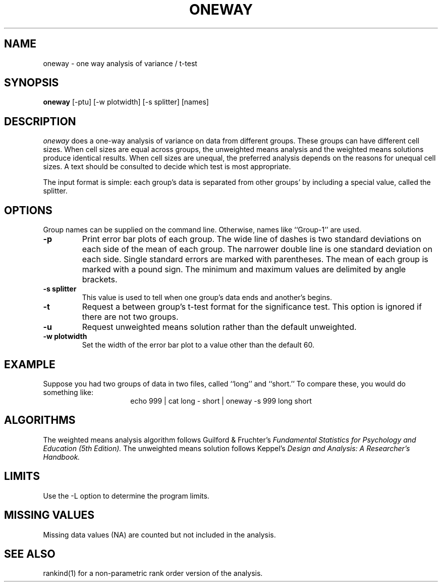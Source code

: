.TH ONEWAY 1 "December 24, 1986" "\(co 1985 Gary Perlman" "|STAT" "UNIX User's Manual"
.SH NAME
oneway \- one way analysis of variance / t-test
.SH SYNOPSIS
.B oneway
[-ptu] [-w plotwidth] [-s splitter] [names]
.SH DESCRIPTION
.I oneway
does a one-way analysis of variance on data from different groups.
These groups can have different cell sizes.
When cell sizes are equal across groups,
the unweighted means analysis and the weighted means solutions
produce identical results.
When cell sizes are unequal,
the preferred analysis depends on the reasons for unequal cell sizes.
A text should be consulted to decide which test is most appropriate.
.PP
The input format is simple:
each group's data is separated from other groups' by including
a special value, called the splitter.
.SH OPTIONS
.de OP
.TP
.B -\\$1 \\$2
..
.PP
Group names can be supplied on the command line.
Otherwise, names like ``Group-1'' are used.
.OP p
Print error bar plots of each group.
The wide line of dashes is two standard deviations on each side of the mean
of each group.
The narrower double line is one standard deviation on each side.
Single standard errors are marked with parentheses.
The mean of each group is marked with a pound sign.
The minimum and maximum values are delimited by angle brackets.
.OP s splitter
This value is used to tell when one group's data ends and another's begins.
.OP t
Request a between group's t-test format for the significance test.
This option is ignored if there are not two groups.
.OP u
Request unweighted means solution rather than the default unweighted.
.OP w plotwidth
Set the width of the error bar plot to a value other than the default 60.
.SH EXAMPLE
.PP
Suppose you had two groups of data in two files, called ``long'' and ``short.''
To compare these, you would do something like:
.ce
echo 999 | cat long - short | oneway -s 999 long short
.SH ALGORITHMS
The weighted means analysis algorithm follows Guilford & Fruchter's
.I "Fundamental Statistics for Psychology and Education (5th Edition)."
The unweighted means solution follows Keppel's
.I "Design and Analysis: A Researcher's Handbook."
.SH LIMITS
Use the -L option to determine the program limits.
.SH "MISSING VALUES
Missing data values (NA) are counted but not included in the analysis.
.SH "SEE ALSO
rankind(1) for a non-parametric rank order version of the analysis.
